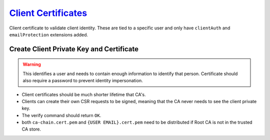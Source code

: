 .. _service-certificate-authority-client-certificate:

`Client Certificates`_
######################
Client certificate to validate client identity. These are tied to a specific
user and only have ``clientAuth`` and ``emailProtection`` extensions added.

Create Client Private Key and Certificate
*****************************************
.. code-block:: bash
  :caption: Create the private key and certificate signing request.

  openssl genrsa -aes256 -out /root/ca/inter/private/{USER EMAIL}.key.pem 4096
  chmod 0400 /root/ca/inter/private/{USER EMAIL}.key.pem
  openssl req -config /root/ca/inter/inter.ca -key /root/ca/inter/private/{USER EMAIL}.key.pem -new -sha512 -out /root/ca/inter/csr/{USER EMAIL}.csr.pem

.. gui::   Create Client Signing Request
  :path:   Create Client Signing Request
  :value0:                          Country Name (2 letter code) [XX], {ENTER}
  :value1:                                State or Province Name [XX], {ENTER}
  :value2:                                         Locality Name [XX], {ENTER}
  :value3:                              Organization Name [{CA NAME}], {ORG OR CA NAME}
  :value4: Organizational Unit Name [{CA NAME} Certificate Authority], {ORG OR CA NAME}
  :value5:                    Common Name [{CA NAME} Intermediate CA], {USER}
  :value6:                                         Email Address [XX], {EMAIL}

.. warning::
  This identifies a user and needs to contain enough information to identify
  that person. Certificate should also require a password to prevent identity
  impersonation.

.. code-block:: bash
  :caption: Sign certificate signing request.

  openssl ca -config /root/ca/inter/inter.ca -extensions user_cert -days 375 -notext -md sha512 -in /root/ca/inter/csr/{USER EMAIL}.csr.pem -out /root/ca/inter/certs/{USER EMAIL}.cert.pem
  chmod 444 /root/ca/inter/certs/{USER EMAIL}.cert.pem
  openssl x509 -noout -text -in /root/ca/inter/certs/{USER EMAIL}.cert.pem
  openssl verify -CAfile /root/ca/inter/certs/ca-chain.cert.pem /root/ca/inter/certs/{USER EMAIL}.cert.pem

* Client certificates should be much shorter lifetime that CA's.
* Clients can create their own CSR requests to be signed, meaning that the CA
  never needs to see the client private key.
* The verify command should return ``OK``.
* both ``ca-chain.cert.pem`` and ``{USER EMAIL}.cert.pem`` need to be
  distributed if Root CA is not in the trusted CA store.

.. _Client Certificates: https://jamielinux.com/docs/openssl-certificate-authority/sign-server-and-client-certificates.html
